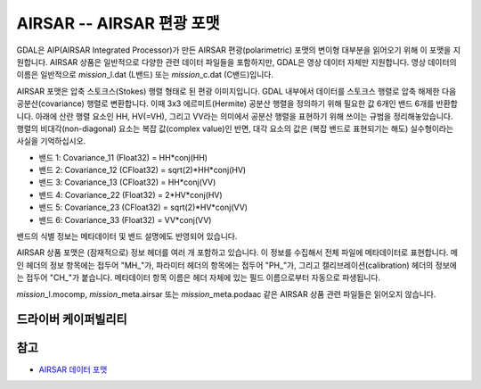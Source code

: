 .. _raster.airsar:

================================================================================
AIRSAR -- AIRSAR 편광 포맷
================================================================================

.. shortname:: AIRSAR

.. built_in_by_default::

GDAL은 AIP(AIRSAR Integrated Processor)가 만든 AIRSAR 편광(polarimetric) 포맷의 변이형 대부분을 읽어오기 위해 이 포맷을 지원합니다. AIRSAR 상품은 일반적으로 다양한 관련 데이터 파일들을 포함하지만, GDAL은 영상 데이터 자체만 지원합니다. 영상 데이터의 이름은 일반적으로 *mission*\ \_l.dat (L밴드) 또는 *mission*\ \_c.dat (C밴드)입니다.

AIRSAR 포맷은 압축 스토크스(Stokes) 행렬 형태로 된 편광 이미지입니다. GDAL 내부에서 데이터를 스토크스 행렬로 압축 해제한 다음 공분산(covariance) 행렬로 변환합니다. 이때 3x3 에르미트(Hermite) 공분산 행렬을 정의하기 위해 필요한 값 6개인 밴드 6개를 반환합니다. 아래에 산란 행렬 요소인 HH, HV(=VH), 그리고 VV라는 의미에서 공분산 행렬을 표현하기 위해 쓰이는 규범을 정리해놓았습니다. 행렬의 비대각(non-diagonal) 요소는 복잡 값(complex value)인 반면, 대각 요소의 값은 (복잡 밴드로 표현되기는 해도) 실수형이라는 사실을 기억하십시오.

-  밴드 1: Covariance_11 (Float32) = HH*conj(HH)
-  밴드 2: Covariance_12 (CFloat32) = sqrt(2)*HH*conj(HV)
-  밴드 3: Covariance_13 (CFloat32) = HH*conj(VV)
-  밴드 4: Covariance_22 (Float32) = 2*HV*conj(HV)
-  밴드 5: Covariance_23 (CFloat32) = sqrt(2)*HV*conj(VV)
-  밴드 6: Covariance_33 (Float32) = VV*conj(VV)

밴드의 식별 정보는 메타데이터 및 밴드 설명에도 반영되어 있습니다.

AIRSAR 상품 포맷은 (잠재적으로) 정보 헤더를 여러 개 포함하고 있습니다. 이 정보를 수집해서 전체 파일에 메타데이터로 표현합니다. 메인 헤더의 정보 항목에는 접두어 "MH\_"가, 파라미터 헤더의 항목에는 접두어 "PH\_"가, 그리고 캘리브레이션(calibration) 헤더의 정보에는 접두어 "CH\_"가 붙습니다. 메타데이터 항목 이름은 헤더 자체에 있는 필드 이름으로부터 자동으로 파생됩니다.

*mission*\ \_l.mocomp, *mission*\ \_meta.airsar 또는 *mission*\ \_meta.podaac 같은 AIRSAR 상품 관련 파일들은 읽어오지 않습니다.

드라이버 케이퍼빌리티
-------------------

.. supports_virtualio::

참고
--------

-  `AIRSAR 데이터 포맷 <http://airsar.jpl.nasa.gov/documents/dataformat.htm>`_
